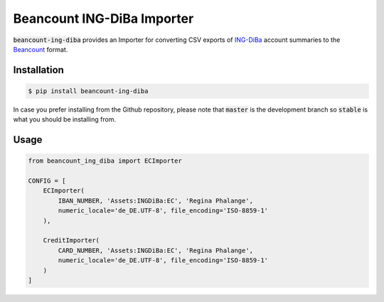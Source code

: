 Beancount ING-DiBa Importer
===========================

.. image:: https://img.shields.io/pypi/v/beancount-ing-diba.svg
    :target: https://pypi.python.org/pypi/beancount-ing-diba

.. image:: https://travis-ci.org/siddhantgoel/beancount-ing-diba.svg?branch=stable
    :target: https://travis-ci.org/siddhantgoel/beancount-ing-diba

:code:`beancount-ing-diba` provides an Importer for converting CSV exports of
`ING-DiBa`_ account summaries to the Beancount_ format.

Installation
------------

.. code-block:: bash

    $ pip install beancount-ing-diba

In case you prefer installing from the Github repository, please note that
:code:`master` is the development branch so :code:`stable` is what you should be
installing from.

Usage
-----

.. code-block:: python

    from beancount_ing_diba import ECImporter

    CONFIG = [
        ECImporter(
            IBAN_NUMBER, 'Assets:INGDiBa:EC', 'Regina Phalange',
            numeric_locale='de_DE.UTF-8', file_encoding='ISO-8859-1'
        ),

        CreditImporter(
            CARD_NUMBER, 'Assets:INGDiBa:EC', 'Regina Phalange',
            numeric_locale='de_DE.UTF-8', file_encoding='ISO-8859-1'
        )
    ]

.. _ING-DiBa: https://www.ing-diba.de/
.. _Beancount: http://furius.ca/beancount/
